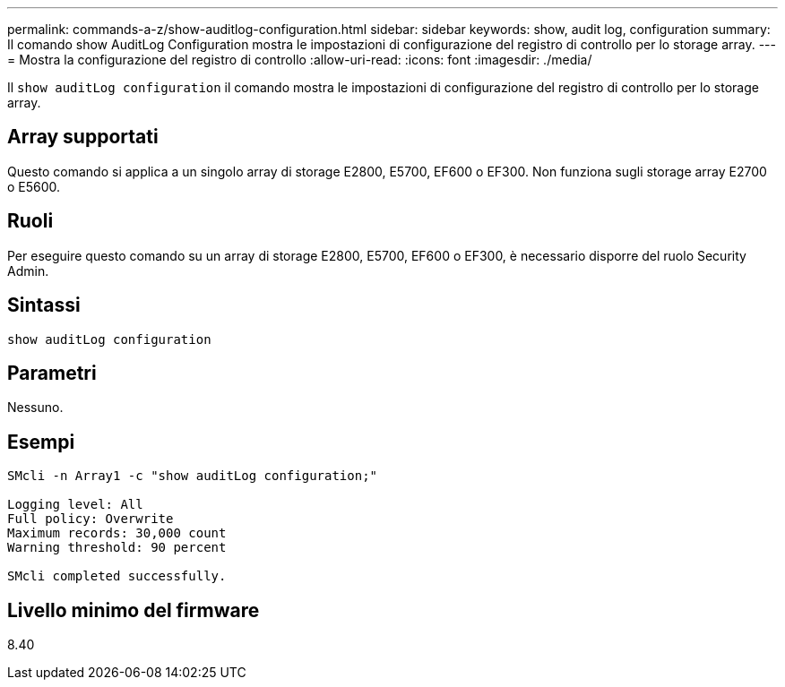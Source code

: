 ---
permalink: commands-a-z/show-auditlog-configuration.html 
sidebar: sidebar 
keywords: show, audit log, configuration 
summary: Il comando show AuditLog Configuration mostra le impostazioni di configurazione del registro di controllo per lo storage array. 
---
= Mostra la configurazione del registro di controllo
:allow-uri-read: 
:icons: font
:imagesdir: ./media/


[role="lead"]
Il `show auditLog configuration` il comando mostra le impostazioni di configurazione del registro di controllo per lo storage array.



== Array supportati

Questo comando si applica a un singolo array di storage E2800, E5700, EF600 o EF300. Non funziona sugli storage array E2700 o E5600.



== Ruoli

Per eseguire questo comando su un array di storage E2800, E5700, EF600 o EF300, è necessario disporre del ruolo Security Admin.



== Sintassi

[listing]
----

show auditLog configuration
----


== Parametri

Nessuno.



== Esempi

[listing]
----

SMcli -n Array1 -c "show auditLog configuration;"

Logging level: All
Full policy: Overwrite
Maximum records: 30,000 count
Warning threshold: 90 percent

SMcli completed successfully.
----


== Livello minimo del firmware

8.40
